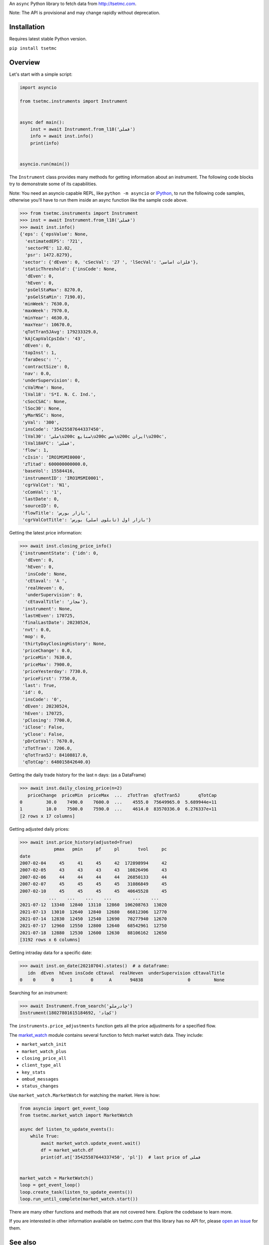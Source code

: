 An ``async`` Python library to fetch data from http://tsetmc.com.

Note: The API is provisional and may change rapidly without deprecation.

Installation
------------
Requires latest stable Python version.

``pip install tsetmc``

Overview
--------
Let's start with a simple script:

.. code-block:: python

    import asyncio

    from tsetmc.instruments import Instrument


    async def main():
        inst = await Instrument.from_l18('فملی')
        info = await inst.info()
        print(info)


    asyncio.run(main())


The ``Instrument`` class provides many methods for getting information about an instrument.
The following code blocks try to demonstrate some of its capabilities.

Note: You need an asyncio capable REPL, like ``python -m asyncio`` or `IPython`_, to run the following code samples, otherwise you'll have to run them inside an async function like the sample code above.

.. code-block:: python

    >>> from tsetmc.instruments import Instrument
    >>> inst = await Instrument.from_l18('فملی')
    >>> await inst.info()
    {'eps': {'epsValue': None,
      'estimatedEPS': '721',
      'sectorPE': 12.02,
      'psr': 1472.8279},
     'sector': {'dEven': 0, 'cSecVal': '27 ', 'lSecVal': 'فلزات اساسی'},
     'staticThreshold': {'insCode': None,
      'dEven': 0,
      'hEven': 0,
      'psGelStaMax': 8270.0,
      'psGelStaMin': 7190.0},
     'minWeek': 7630.0,
     'maxWeek': 7970.0,
     'minYear': 4630.0,
     'maxYear': 10670.0,
     'qTotTran5JAvg': 179233329.0,
     'kAjCapValCpsIdx': '43',
     'dEven': 0,
     'topInst': 1,
     'faraDesc': '',
     'contractSize': 0,
     'nav': 0.0,
     'underSupervision': 0,
     'cValMne': None,
     'lVal18': 'S*I. N. C. Ind.',
     'cSocCSAC': None,
     'lSoc30': None,
     'yMarNSC': None,
     'yVal': '300',
     'insCode': '35425587644337450',
     'lVal30': 'ملی\u200c صنایع\u200c مس\u200c ایران\u200c',
     'lVal18AFC': 'فملی',
     'flow': 1,
     'cIsin': 'IRO1MSMI0000',
     'zTitad': 600000000000.0,
     'baseVol': 15584416,
     'instrumentID': 'IRO1MSMI0001',
     'cgrValCot': 'N1',
     'cComVal': '1',
     'lastDate': 0,
     'sourceID': 0,
     'flowTitle': 'بازار بورس',
     'cgrValCotTitle': 'بازار اول (تابلوی اصلی) بورس'}


Getting the latest price information:

.. code-block:: python

    >>> await inst.closing_price_info()
    {'instrumentState': {'idn': 0,
      'dEven': 0,
      'hEven': 0,
      'insCode': None,
      'cEtaval': 'A ',
      'realHeven': 0,
      'underSupervision': 0,
      'cEtavalTitle': 'مجاز'},
     'instrument': None,
     'lastHEven': 170725,
     'finalLastDate': 20230524,
     'nvt': 0.0,
     'mop': 0,
     'thirtyDayClosingHistory': None,
     'priceChange': 0.0,
     'priceMin': 7630.0,
     'priceMax': 7900.0,
     'priceYesterday': 7730.0,
     'priceFirst': 7750.0,
     'last': True,
     'id': 0,
     'insCode': '0',
     'dEven': 20230524,
     'hEven': 170725,
     'pClosing': 7700.0,
     'iClose': False,
     'yClose': False,
     'pDrCotVal': 7670.0,
     'zTotTran': 7206.0,
     'qTotTran5J': 84108817.0,
     'qTotCap': 648015842640.0}


Getting the daily trade history for the last n days: (as a DataFrame)

.. code-block:: python

    >>> await inst.daily_closing_price(n=2)
       priceChange  priceMin  priceMax  ...  zTotTran  qTotTran5J       qTotCap
    0         30.0    7490.0    7600.0  ...    4555.0  75649965.0  5.689944e+11
    1         10.0    7500.0    7590.0  ...    4614.0  83570336.0  6.276337e+11
    [2 rows x 17 columns]


Getting adjusted daily prices:

.. code-block:: python

    >>> await inst.price_history(adjusted=True)
                 pmax   pmin     pf     pl       tvol     pc
    date
    2007-02-04     45     41     45     42  172898994     42
    2007-02-05     43     43     43     43   10826496     43
    2007-02-06     44     44     44     44   26850133     44
    2007-02-07     45     45     45     45   31086849     45
    2007-02-10     45     45     45     45   40645528     45
               ...    ...    ...    ...        ...    ...
    2021-07-12  13340  12840  13110  12860  106208763  13020
    2021-07-13  13010  12640  12840  12680   66812306  12770
    2021-07-14  12830  12450  12540  12690   70277940  12670
    2021-07-17  12960  12550  12800  12640   68542961  12750
    2021-07-18  12880  12530  12600  12630   88106162  12650
    [3192 rows x 6 columns]


Getting intraday data for a specific date:

.. code-block:: python

    >>> await inst.on_date(20210704).states()  # a dataframe:
       idn  dEven  hEven insCode cEtaval  realHeven  underSupervision cEtavalTitle
    0    0      0      1       0      A       94838                 0         None


Searching for an instrument:

.. code-block:: python

    >>> await Instrument.from_search('چادرملو')
    Instrument(18027801615184692, 'کچاد')

The ``instruments.price_adjustments`` function gets all the price adjustments for a specified flow.


The `market_watch`_ module contains several function to fetch market watch data. They include:

* ``market_watch_init``
* ``market_watch_plus``
* ``closing_price_all``
* ``client_type_all``
* ``key_stats``
* ``ombud_messages``
* ``status_changes``

Use ``market_watch.MarketWatch`` for watching the market. Here is how:

.. code-block:: python

    from asyncio import get_event_loop
    from tsetmc.market_watch import MarketWatch

    async def listen_to_update_events():
        while True:
            await market_watch.update_event.wait()
            df = market_watch.df
            print(df.at['35425587644337450', 'pl'])  # last price of فملی


    market_watch = MarketWatch()
    loop = get_event_loop()
    loop.create_task(listen_to_update_events())
    loop.run_until_complete(market_watch.start())


There are many other functions and methods that are not covered here. Explore the codebase to learn more.

If you are interested in other information available on tsetmc.com that this library has no API for, please `open an issue`_ for them.


See also
--------

* https://github.com/5j9/fipiran

.. _pandas: https://pandas.pydata.org/
.. _market_watch: http://www.tsetmc.com/Loader.aspx?ParTree=15131F
.. _open an issue: https://github.com/5j9/tsetmc/issues
.. _IPython: https://ipython.org/
